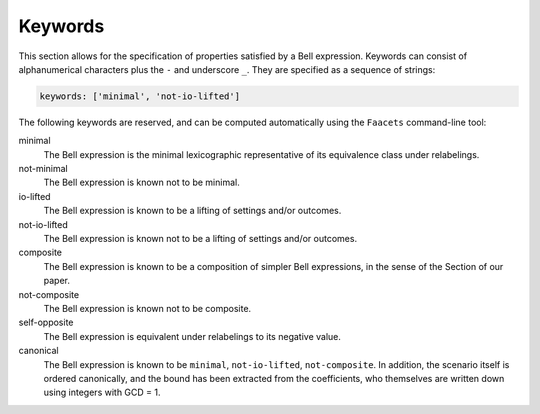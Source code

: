 Keywords
========

This section allows for the specification of properties satisfied by a Bell expression. Keywords can consist of alphanumerical characters plus the ``-`` and underscore ``_``. They are specified as a sequence of strings:

.. code-block:: yaml

    keywords: ['minimal', 'not-io-lifted']

The following keywords are reserved, and can be computed automatically using the ``Faacets`` command-line tool:

minimal
  The Bell expression is the minimal lexicographic representative of its equivalence class under relabelings.

not-minimal
  The Bell expression is known not to be minimal.

io-lifted
  The Bell expression is known to be a lifting of settings and/or outcomes.

not-io-lifted
  The Bell expression is known not to be a lifting of settings and/or outcomes.

composite
  The Bell expression is known to be a composition of simpler Bell expressions, in the sense of the Section of our paper.

not-composite
  The Bell expression is known not to be composite.

self-opposite
  The Bell expression is equivalent under relabelings to its negative value.

canonical
  The Bell expression is known to be ``minimal``,  ``not-io-lifted``, ``not-composite``. In addition, the scenario itself is ordered canonically, and the bound has been extracted from the coefficients, who themselves are written down using integers with GCD = 1.

.. todo:: Add link to our paper, to the Faacets command line tool documentation
